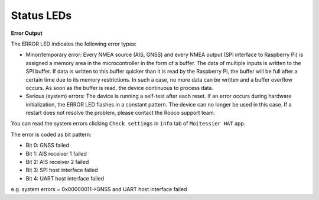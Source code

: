 Status LEDs
###########

.. image:: img/leds1.png

.. image:: img/leds2.png

**Error Output**

The ERROR LED indicates the following error types:

- Minor/temporary error: Every NMEA source (AIS, GNSS) and every NMEA output (SPI interface to Raspberry Pi) is assigned a memory area in the  microcontroller in the form of a buffer. The data of multiple inputs is written to the SPI buffer. If data is written to this buffer quicker than it is read by the Raspberry Pi, the buffer will be full after a certain time due to its memory restrictions. In such a case, no more data can be written and a buffer overflow occurs. As soon as the buffer is read, the device continuous to process data.
- Serious (system) errors: The device is running a self-test after each reset. If an error occurs during hardware initialization, the ERROR LED flashes in a constant pattern. The device can no longer be used in this case. If a restart does  not resolve the problem, please contact the Rooco support team. 

You can read the system errors clicking ``Check settings`` in ``info`` tab of ``Moitessier HAT`` app.

The error is coded as bit pattern:

- Bit 0: GNSS failed
- Bit 1: AIS receiver 1 failed
- Bit 2: AIS receiver 2 failed
- Bit 3: SPI host interface failed
- Bit 4: UART host interface failed

e.g. system errors = 0x00000011→GNSS and UART host interface failed